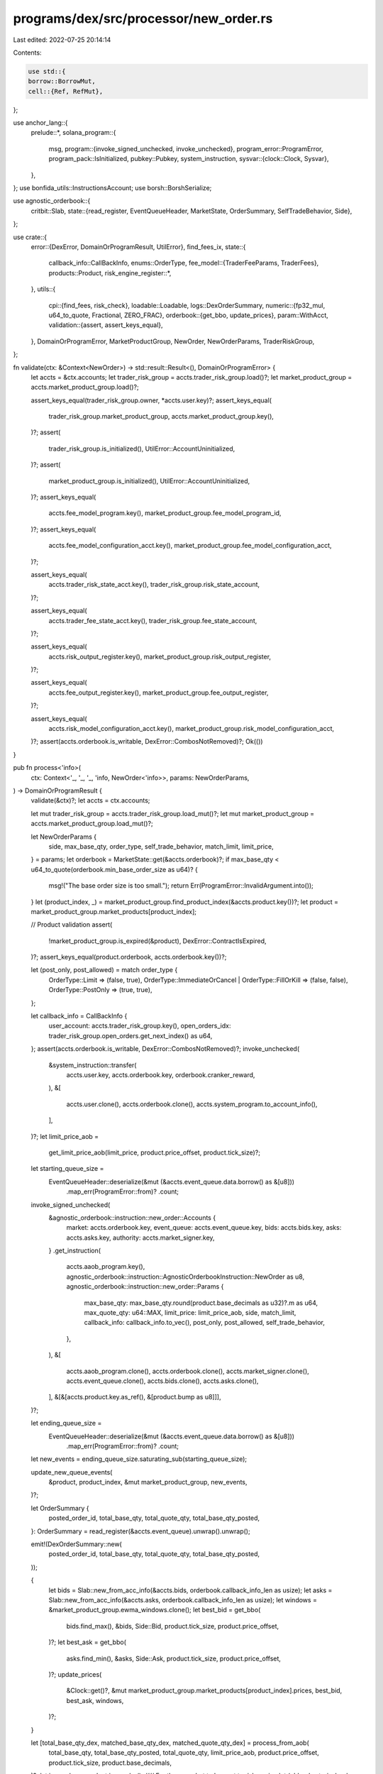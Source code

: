 programs/dex/src/processor/new_order.rs
=======================================

Last edited: 2022-07-25 20:14:14

Contents:

.. code-block:: rs

    use std::{
    borrow::BorrowMut,
    cell::{Ref, RefMut},
};

use anchor_lang::{
    prelude::*,
    solana_program::{
        msg,
        program::{invoke_signed_unchecked, invoke_unchecked},
        program_error::ProgramError,
        program_pack::IsInitialized,
        pubkey::Pubkey,
        system_instruction,
        sysvar::{clock::Clock, Sysvar},
    },
};
use bonfida_utils::InstructionsAccount;
use borsh::BorshSerialize;

use agnostic_orderbook::{
    critbit::Slab,
    state::{read_register, EventQueueHeader, MarketState, OrderSummary, SelfTradeBehavior, Side},
};

use crate::{
    error::{DexError, DomainOrProgramResult, UtilError},
    find_fees_ix,
    state::{
        callback_info::CallBackInfo,
        enums::OrderType,
        fee_model::{TraderFeeParams, TraderFees},
        products::Product,
        risk_engine_register::*,
    },
    utils::{
        cpi::{find_fees, risk_check},
        loadable::Loadable,
        logs::DexOrderSummary,
        numeric::{fp32_mul, u64_to_quote, Fractional, ZERO_FRAC},
        orderbook::{get_bbo, update_prices},
        param::WithAcct,
        validation::{assert, assert_keys_equal},
    },
    DomainOrProgramError, MarketProductGroup, NewOrder, NewOrderParams, TraderRiskGroup,
};

fn validate(ctx: &Context<NewOrder>) -> std::result::Result<(), DomainOrProgramError> {
    let accts = &ctx.accounts;
    let trader_risk_group = accts.trader_risk_group.load()?;
    let market_product_group = accts.market_product_group.load()?;

    assert_keys_equal(trader_risk_group.owner, *accts.user.key)?;
    assert_keys_equal(
        trader_risk_group.market_product_group,
        accts.market_product_group.key(),
    )?;
    assert(
        trader_risk_group.is_initialized(),
        UtilError::AccountUninitialized,
    )?;
    assert(
        market_product_group.is_initialized(),
        UtilError::AccountUninitialized,
    )?;
    assert_keys_equal(
        accts.fee_model_program.key(),
        market_product_group.fee_model_program_id,
    )?;
    assert_keys_equal(
        accts.fee_model_configuration_acct.key(),
        market_product_group.fee_model_configuration_acct,
    )?;

    assert_keys_equal(
        accts.trader_risk_state_acct.key(),
        trader_risk_group.risk_state_account,
    )?;

    assert_keys_equal(
        accts.trader_fee_state_acct.key(),
        trader_risk_group.fee_state_account,
    )?;

    assert_keys_equal(
        accts.risk_output_register.key(),
        market_product_group.risk_output_register,
    )?;

    assert_keys_equal(
        accts.fee_output_register.key(),
        market_product_group.fee_output_register,
    )?;

    assert_keys_equal(
        accts.risk_model_configuration_acct.key(),
        market_product_group.risk_model_configuration_acct,
    )?;
    assert(accts.orderbook.is_writable, DexError::CombosNotRemoved)?;
    Ok(())
}

pub fn process<'info>(
    ctx: Context<'_, '_, '_, 'info, NewOrder<'info>>,
    params: NewOrderParams,
) -> DomainOrProgramResult {
    validate(&ctx)?;
    let accts = ctx.accounts;

    let mut trader_risk_group = accts.trader_risk_group.load_mut()?;
    let mut market_product_group = accts.market_product_group.load_mut()?;

    let NewOrderParams {
        side,
        max_base_qty,
        order_type,
        self_trade_behavior,
        match_limit,
        limit_price,
    } = params;
    let orderbook = MarketState::get(&accts.orderbook)?;
    if max_base_qty < u64_to_quote(orderbook.min_base_order_size as u64)? {
        msg!("The base order size is too small.");
        return Err(ProgramError::InvalidArgument.into());
    }
    let (product_index, _) = market_product_group.find_product_index(&accts.product.key())?;
    let product = market_product_group.market_products[product_index];

    // Product validation
    assert(
        !market_product_group.is_expired(&product),
        DexError::ContractIsExpired,
    )?;
    assert_keys_equal(product.orderbook, accts.orderbook.key())?;

    let (post_only, post_allowed) = match order_type {
        OrderType::Limit => (false, true),
        OrderType::ImmediateOrCancel | OrderType::FillOrKill => (false, false),
        OrderType::PostOnly => (true, true),
    };

    let callback_info = CallBackInfo {
        user_account: accts.trader_risk_group.key(),
        open_orders_idx: trader_risk_group.open_orders.get_next_index() as u64,
    };
    assert(accts.orderbook.is_writable, DexError::CombosNotRemoved)?;
    invoke_unchecked(
        &system_instruction::transfer(
            accts.user.key,
            accts.orderbook.key,
            orderbook.cranker_reward,
        ),
        &[
            accts.user.clone(),
            accts.orderbook.clone(),
            accts.system_program.to_account_info(),
        ],
    )?;
    let limit_price_aob =
        get_limit_price_aob(limit_price, product.price_offset, product.tick_size)?;

    let starting_queue_size =
        EventQueueHeader::deserialize(&mut (&accts.event_queue.data.borrow() as &[u8]))
            .map_err(ProgramError::from)?
            .count;

    invoke_signed_unchecked(
        &agnostic_orderbook::instruction::new_order::Accounts {
            market: accts.orderbook.key,
            event_queue: accts.event_queue.key,
            bids: accts.bids.key,
            asks: accts.asks.key,
            authority: accts.market_signer.key,
        }
        .get_instruction(
            accts.aaob_program.key(),
            agnostic_orderbook::instruction::AgnosticOrderbookInstruction::NewOrder as u8,
            agnostic_orderbook::instruction::new_order::Params {
                max_base_qty: max_base_qty.round(product.base_decimals as u32)?.m as u64,
                max_quote_qty: u64::MAX,
                limit_price: limit_price_aob,
                side,
                match_limit,
                callback_info: callback_info.to_vec(),
                post_only,
                post_allowed,
                self_trade_behavior,
            },
        ),
        &[
            accts.aaob_program.clone(),
            accts.orderbook.clone(),
            accts.market_signer.clone(),
            accts.event_queue.clone(),
            accts.bids.clone(),
            accts.asks.clone(),
        ],
        &[&[accts.product.key.as_ref(), &[product.bump as u8]]],
    )?;

    let ending_queue_size =
        EventQueueHeader::deserialize(&mut (&accts.event_queue.data.borrow() as &[u8]))
            .map_err(ProgramError::from)?
            .count;

    let new_events = ending_queue_size.saturating_sub(starting_queue_size);

    update_new_queue_events(
        &product,
        product_index,
        &mut market_product_group,
        new_events,
    )?;

    let OrderSummary {
        posted_order_id,
        total_base_qty,
        total_quote_qty,
        total_base_qty_posted,
    }: OrderSummary = read_register(&accts.event_queue).unwrap().unwrap();

    emit!(DexOrderSummary::new(
        posted_order_id,
        total_base_qty,
        total_quote_qty,
        total_base_qty_posted,
    ));

    {
        let bids = Slab::new_from_acc_info(&accts.bids, orderbook.callback_info_len as usize);
        let asks = Slab::new_from_acc_info(&accts.asks, orderbook.callback_info_len as usize);
        let windows = &market_product_group.ewma_windows.clone();
        let best_bid = get_bbo(
            bids.find_max(),
            &bids,
            Side::Bid,
            product.tick_size,
            product.price_offset,
        )?;
        let best_ask = get_bbo(
            asks.find_min(),
            &asks,
            Side::Ask,
            product.tick_size,
            product.price_offset,
        )?;
        update_prices(
            &Clock::get()?,
            &mut market_product_group.market_products[product_index].prices,
            best_bid,
            best_ask,
            windows,
        )?;
    }

    let [total_base_qty_dex, matched_base_qty_dex, matched_quote_qty_dex] = process_from_aob(
        total_base_qty,
        total_base_qty_posted,
        total_quote_qty,
        limit_price_aob,
        product.price_offset,
        product.tick_size,
        product.base_decimals,
    )?;
    let is_combo = product.is_combo();
    //// For the snapshot to be sent to risk engine
    let (old_ask_qty_in_book, old_bid_qty_in_book) = (
        trader_risk_group.open_orders.products[product_index].ask_qty_in_book,
        trader_risk_group.open_orders.products[product_index].bid_qty_in_book,
    );

    trader_risk_group.adjust_book_qty(
        product_index,
        total_base_qty_dex.checked_sub(matched_base_qty_dex)?,
        side,
    )?;

    let crossed = matched_quote_qty_dex != ZERO_FRAC;
    update_metadata(
        &product,
        &mut trader_risk_group,
        &mut market_product_group,
        product_index,
        matched_base_qty_dex,
        side,
        crossed,
    )?;

    if crossed || trader_risk_group.valid_until == 0 {
        // Make call into the risk engine if there's a cross or if the trader's fees are uninitialized
        handle_fees(
            accts,
            &Clock::get()?,
            &market_product_group,
            &mut trader_risk_group,
            if crossed {
                matched_quote_qty_dex
            } else {
                ZERO_FRAC
            },
            matched_base_qty_dex,
            accts.product.key(),
            side,
        )?;
    }
    if crossed {
        match side {
            Side::Bid => {
                trader_risk_group.pending_cash_balance = trader_risk_group
                    .pending_cash_balance
                    .checked_sub(matched_quote_qty_dex)?
                    .round(market_product_group.decimals as u32)?;
            }

            Side::Ask => {
                trader_risk_group.pending_cash_balance = trader_risk_group
                    .pending_cash_balance
                    .checked_add(matched_quote_qty_dex)?
                    .round(market_product_group.decimals as u32)?;
            }
        }
    }
    match posted_order_id {
        Some(order_id) => trader_risk_group.add_open_order(product_index, order_id)?,
        None => {}
    }

    // Apply all unsettled funding prior to calling the risk engine
    trader_risk_group.apply_all_funding(&mut market_product_group)?;

    match risk_check(
        &accts.risk_engine_program,
        &accts.market_product_group,
        &accts.trader_risk_group,
        &accts.risk_output_register,
        &accts.trader_risk_state_acct,
        &accts.risk_model_configuration_acct,
        &accts.risk_and_fee_signer,
        ctx.remaining_accounts,
        &OrderInfo {
            total_order_qty: total_base_qty_dex,
            matched_order_qty: matched_base_qty_dex,
            old_ask_qty_in_book,
            old_bid_qty_in_book,
            order_side: side,
            is_combo,
            product_index,
            operation_type: OperationType::NewOrder,
        },
        market_product_group.get_validate_account_health_discriminant(),
        market_product_group.risk_and_fee_bump as u8,
    )? {
        HealthResult::Health { health_info } => {
            if health_info.action != ActionStatus::Approved {
                msg!("health_info.action: {:?}", health_info.action);
                return Err(DexError::InvalidAccountHealthError.into());
            }
        }
        HealthResult::Liquidation {
            liquidation_info: _,
        } => return Err(DexError::InvalidAccountHealthError.into()),
    }

    market_product_group.sequence_number += 1;
    msg!("sequence: {}", market_product_group.sequence_number);
    accts.market_product_group.key().log();
    Ok(())
}

fn handle_fees(
    accts: &NewOrder,
    clock: &Clock,
    market_product_group: &MarketProductGroup,
    trader_risk_group: &mut TraderRiskGroup,
    matched_quote_qty: Fractional,
    matched_base_qty: Fractional,
    product: Pubkey,
    side: Side,
) -> DomainOrProgramResult {
    if trader_risk_group.valid_until <= clock.unix_timestamp {
        let fee_params = TraderFeeParams {
            side,
            is_aggressor: true,
            matched_base_qty,
            matched_quote_qty,
            product,
        };
        find_fees(
            &accts.fee_model_program,
            accts.market_product_group.as_ref(),
            &accts.trader_risk_group,
            &accts.trader_fee_state_acct,
            &accts.fee_model_configuration_acct,
            &accts.fee_output_register,
            &accts.risk_and_fee_signer,
            market_product_group.get_find_fees_discriminant(),
            &fee_params,
            market_product_group.risk_and_fee_bump as u8,
        )?;
    }

    let computed_fees = TraderFees::load(&accts.fee_output_register)?;
    let taker_fees = computed_fees
        .taker_fee_bps(Some(market_product_group))
        .checked_mul(matched_quote_qty)?;

    trader_risk_group.pending_fees = trader_risk_group.pending_fees.checked_add(taker_fees)?;
    trader_risk_group.valid_until = computed_fees.valid_until;
    trader_risk_group.maker_fee_bps = computed_fees.maker_fee_bps;
    trader_risk_group.taker_fee_bps = computed_fees.taker_fee_bps;
    Ok(())
}

fn update_new_queue_events(
    product: &Product,
    product_index: usize,
    market_product_group: &mut MarketProductGroup,
    new_events: u64,
) -> DomainOrProgramResult {
    for (_, i) in product.get_ratios_and_product_indices(product_index) {
        let outright = market_product_group.market_products[i].try_to_outright_mut()?;
        outright.num_queue_events = outright
            .num_queue_events
            .saturating_add(new_events as usize);
    }
    Ok(())
}

fn update_metadata(
    product: &Product,
    trader_risk_group: &mut TraderRiskGroup,
    market_product_group: &MarketProductGroup,
    product_index: usize,
    matched_base_qty_dex: Fractional,
    side: Side,
    crossed: bool,
) -> DomainOrProgramResult {
    for (ratio, i) in product.get_ratios_and_product_indices(product_index) {
        let outright = market_product_group.market_products[i].try_to_outright()?;
        trader_risk_group.activate_if_uninitialized(
            i,
            &outright.product_key,
            outright.cum_funding_per_share,
            outright.cum_social_loss_per_share,
            market_product_group.active_combos(),
        )?;
        if crossed {
            let trader_position_index = trader_risk_group.active_products[i] as usize;
            let trader_position = &mut trader_risk_group.trader_positions[trader_position_index];
            match side {
                Side::Bid => {
                    trader_position.pending_position = trader_position
                        .pending_position
                        .checked_add(matched_base_qty_dex.checked_mul(Fractional::from(ratio))?)?
                }
                Side::Ask => {
                    trader_position.pending_position = trader_position
                        .pending_position
                        .checked_sub(matched_base_qty_dex.checked_mul(Fractional::from(ratio))?)?
                }
            }
        }
    }
    Ok(())
}

#[inline(always)]
pub fn get_limit_price_aob(
    price: Fractional,
    price_offset: Fractional,
    tick_size: Fractional,
) -> std::result::Result<u64, ProgramError> {
    /*
        Adjusts the passed-in limit price by adding a positive offset, dividing by the market tick
        size and coercing the output to a u64.
        This creates a remapping of the bytes such that the following property holds

        (-price_offset) / tick_size maps to 0x00000000
        (2^32 - 1 - price_offset) / tick_size maps to 0xFFFFFFFF

        Lexigraphical byte ordering of the integers (sorting by bytes) and numerical ordering
        are both preserved in this representation.
    */
    let price_ticks_raw = price.checked_add(price_offset)?.checked_div(tick_size)?;
    let price_ticks = price_ticks_raw.round_sf(0);
    if price_ticks != price_ticks_raw {
        msg!(
            "Not exact tick, converting to nearest tick {} -> {}",
            price_ticks_raw,
            price_ticks,
        );
    }
    // AOB price needs to be shifted up by 32 bits to create a fixec point representation
    let limit_price = price_ticks.m << 32;
    Ok(limit_price as u64)
}

#[inline(always)]
pub fn process_from_aob(
    total_base_qty_aob: u64,
    total_base_qty_posted_aob: u64,
    total_quote_qty_aob: u64,
    limit_price_aob: u64,
    price_offset: Fractional,
    tick_size: Fractional,
    base_decimal: u64,
) -> std::result::Result<[Fractional; 3], ProgramError> {
    /*
        When processing trades from the order book, the matched quantity (in cash)
        is computed as sum((fill_price_i + price_offset) * base_size_i).
        Our desired target is sum(fill_price_i * base_size_i), so we subtract out
        price_offset * sum(base_size_i). The AAOB returns total_base_qty_posted - total_base_qty
        as the matched_quantity = sum(base_size_i). So we perform the transformation and
        convert the ticks back into prices.
        Naming convention suffixes:
        - AOB price space variables: _aob
        - DEX price space variables: _dex
    */
    // Compute number of matched base fills (AOB-base space)
    let matched_base_qty_aob = (total_base_qty_aob - total_base_qty_posted_aob) as i64;
    let total_base_dex = Fractional::new(total_base_qty_aob as i64, base_decimal);
    let total_base_matched_dex = Fractional::new(matched_base_qty_aob, base_decimal);
    // Compute number of matched quote fills (AOB-quote space)
    let total_quote_qty_posted_aob = fp32_mul(total_base_qty_posted_aob, limit_price_aob);
    let matched_quote_qty_aob = total_quote_qty_aob - total_quote_qty_posted_aob;
    // Undo tick size division (AOB -> DEX)
    let match_quote_qty_with_offset_dex =
        Fractional::new(matched_quote_qty_aob as i64, base_decimal).checked_mul(tick_size)?;
    let quote_offset_dex = total_base_matched_dex.checked_mul(price_offset)?;
    // Adjust DEX offset
    let matched_quote_qty_dex = match_quote_qty_with_offset_dex.checked_sub(quote_offset_dex)?;
    Ok([
        total_base_dex,
        total_base_matched_dex,
        matched_quote_qty_dex,
    ])
}


